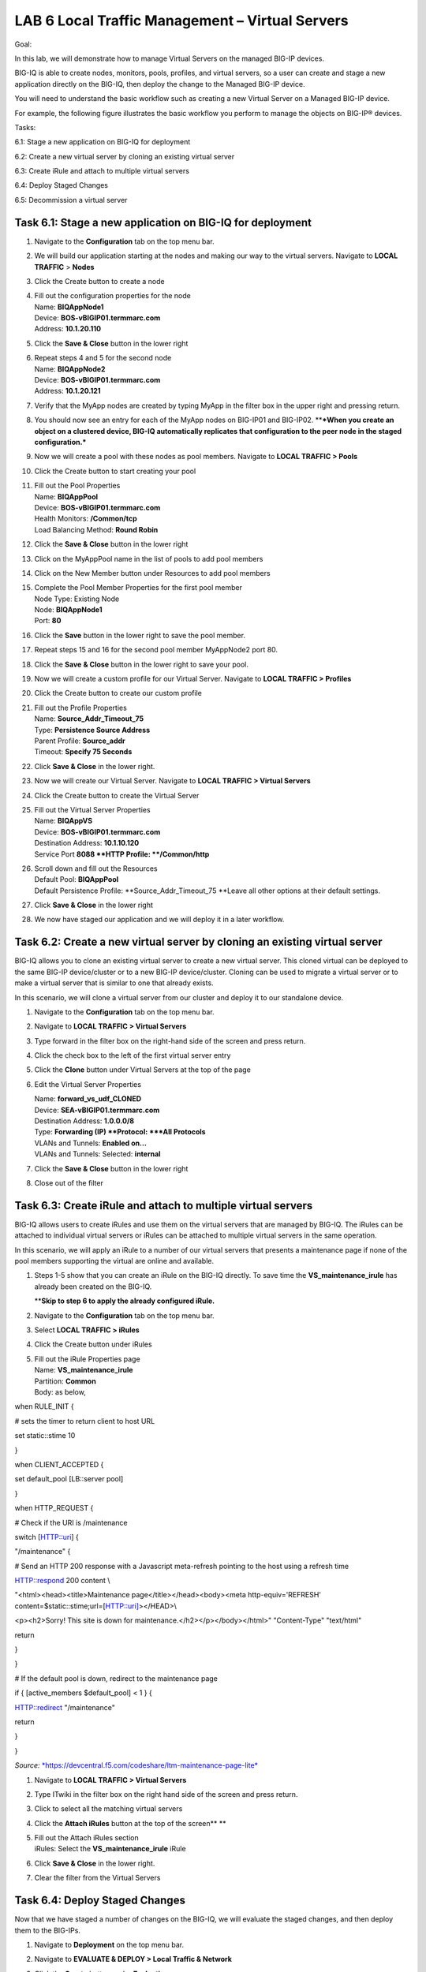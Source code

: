 LAB 6 Local Traffic Management – Virtual Servers
================================================

Goal:

In this lab, we will demonstrate how to manage Virtual Servers on the
managed BIG-IP devices.

BIG-IQ is able to create nodes, monitors, pools, profiles, and virtual
servers, so a user can create and stage a new application directly on
the BIG-IQ, then deploy the change to the Managed BIG-IP device.

You will need to understand the basic workflow such as creating a new
Virtual Server on a Managed BIG-IP device.

For example, the following figure illustrates the basic workflow you
perform to manage the objects on BIG-IP® devices.

|image0|

Tasks:

6.1: Stage a new application on BIG-IQ for deployment

6.2: Create a new virtual server by cloning an existing virtual server

6.3: Create iRule and attach to multiple virtual servers

6.4: Deploy Staged Changes

6.5: Decommission a virtual server

Task 6.1: Stage a new application on BIG-IQ for deployment
~~~~~~~~~~~~~~~~~~~~~~~~~~~~~~~~~~~~~~~~~~~~~~~~~~~~~~~~~~

1.  Navigate to the **Configuration** tab on the top menu bar.

2.  | We will build our application starting at the nodes and making our
      way to the virtual servers. Navigate to **LOCAL TRAFFIC** >
      **Nodes**
    | |image1|

3.  | Click the Create button to create a node
    | |image2|

4.  | Fill out the configuration properties for the node
    | Name: **BIQAppNode1**
    | Device: **BOS-vBIGIP01.termmarc.com**
    | Address: **10.1.20.110**

    |image3|

5.  Click the **Save & Close** button in the lower right

6.  | Repeat steps 4 and 5 for the second node
    | Name: **BIQAppNode2**
    | Device: **BOS-vBIGIP01.termmarc.com**
    | Address: **10.1.20.121**

7.  | Verify that the MyApp nodes are created by typing MyApp in the
      filter box in the upper right and pressing return.
    | |image4|

8.  You should now see an entry for each of the MyApp nodes on BIG-IP01
    and BIG-IP02. \*\*\ ***When you create an object on a clustered
    device, BIG-IQ automatically replicates that configuration to the
    peer node in the staged configuration.***

    |image5|

9.  | Now we will create a pool with these nodes as pool members.
      Navigate to **LOCAL TRAFFIC > Pools**
    | |image6|

10. | Click the Create button to start creating your pool
    | |image7|

11. | Fill out the Pool Properties
    | Name: **BIQAppPool**
    | Device: **BOS-vBIGIP01.termmarc.com**
    | Health Monitors: **/Common/tcp**
    | Load Balancing Method: **Round Robin**

    |image8|

12. Click the **Save & Close** button in the lower right

13. | Click on the MyAppPool name in the list of pools to add pool
      members
    | |image9|

14. | Click on the New Member button under Resources to add pool members
    | |image10|

15. | Complete the Pool Member Properties for the first pool member
    | Node Type: Existing Node
    | Node: **BIQAppNode1**
    | Port: **80**

    |image11|

16. Click the **Save** button in the lower right to save the pool
    member.

17. Repeat steps 15 and 16 for the second pool member MyAppNode2 port
    80.

18. Click the **Save** **& Close** button in the lower right to save
    your pool.

19. | Now we will create a custom profile for our Virtual Server.
      Navigate to **LOCAL TRAFFIC > Profiles**
    | |image12|

20. | Click the Create button to create our custom profile
    | |image13|

21. | Fill out the Profile Properties
    | Name: **Source\_Addr\_Timeout\_75**
    | Type: **Persistence Source Address**
    | Parent Profile: **Source\_addr**
    | Timeout: **Specify 75 Seconds**
    | |image14|

22. Click **Save & Close** in the lower right.

23. | Now we will create our Virtual Server. Navigate to **LOCAL TRAFFIC
      > Virtual Servers**
    | |image15|

24. | Click the Create button to create the Virtual Server
    | |image16|

25. | Fill out the Virtual Server Properties
    | Name: **BIQAppVS**
    | Device: **BOS-vBIGIP01.termmarc.com**
    | Destination Address: **10.1.10.120**
    | Service Port **8088
      **\ HTTP Profile: **/Common/http**

    |image17|

26. | Scroll down and fill out the Resources
    | Default Pool: **BIQAppPool**
    | Default Persistence Profile: **Source\_Addr\_Timeout\_75
      **\ Leave all other options at their default settings.

    |image18|

27. Click **Save & Close** in the lower right

28. We now have staged our application and we will deploy it in a later
    workflow.

Task 6.2: Create a new virtual server by cloning an existing virtual server 
~~~~~~~~~~~~~~~~~~~~~~~~~~~~~~~~~~~~~~~~~~~~~~~~~~~~~~~~~~~~~~~~~~~~~~~~~~~~

BIG-IQ allows you to clone an existing virtual server to create a new
virtual server. This cloned virtual can be deployed to the same BIG-IP
device/cluster or to a new BIG-IP device/cluster. Cloning can be used to
migrate a virtual server or to make a virtual server that is similar to
one that already exists.

In this scenario, we will clone a virtual server from our cluster and
deploy it to our standalone device.

1. Navigate to the **Configuration** tab on the top menu bar.

2. | Navigate to **LOCAL TRAFFIC > Virtual Servers**
   | |image19|

3. | Type forward in the filter box on the right-hand side of the screen
     and press return.
   | |image20|

4. | Click the check box to the left of the first virtual server entry
   | |image21|

5. Click the **Clone** button under Virtual Servers at the top of the
   page

6. Edit the Virtual Server Properties

   | Name: **forward\_vs\_udf\_CLONED**
   | Device: **SEA-vBIGIP01.termmarc.com**

   | Destination Address: **1.0.0.0/8**
   | Type: **Forwarding (IP)
     **\ Protocol: **\*All Protocols**
   | VLANs and Tunnels: **Enabled on…**
   | VLANs and Tunnels: Selected: **internal**

   |image22|

7. Click the **Save & Close** button in the lower right

8. | Close out of the filter
   | |image23|

Task 6.3: Create iRule and attach to multiple virtual servers
~~~~~~~~~~~~~~~~~~~~~~~~~~~~~~~~~~~~~~~~~~~~~~~~~~~~~~~~~~~~~

BIG-IQ allows users to create iRules and use them on the virtual servers
that are managed by BIG-IQ. The iRules can be attached to individual
virtual servers or iRules can be attached to multiple virtual servers in
the same operation.

In this scenario, we will apply an iRule to a number of our virtual
servers that presents a maintenance page if none of the pool members
supporting the virtual are online and available.

1. Steps 1-5 show that you can create an iRule on the BIG-IQ directly.
   To save time the **VS\_maintenance\_irule** has already been created
   on the BIG-IQ.

   \*\*\ **Skip to step 6 to apply the already configured iRule.**

2. Navigate to the **Configuration** tab on the top menu bar.

3. | Select **LOCAL TRAFFIC > iRules**
   | |image24|

4. | Click the Create button under iRules
   | |image25|

5. | Fill out the iRule Properties page
   | Name: **VS\_maintenance\_irule**
   | Partition: **Common**
   | Body: as below,

when RULE\_INIT {

# sets the timer to return client to host URL

set static::stime 10

}

when CLIENT\_ACCEPTED {

set default\_pool [LB::server pool]

}

when HTTP\_REQUEST {

# Check if the URI is /maintenance

switch [HTTP::uri] {

"/maintenance" {

# Send an HTTP 200 response with a Javascript meta-refresh pointing to
the host using a refresh time

HTTP::respond 200 content \\

"<html><head><title>Maintenance page</title></head><body><meta
http-equiv='REFRESH' content=$static::stime;url=[HTTP::uri]></HEAD>\\

<p><h2>Sorry! This site is down for maintenance.</h2></p></body></html>"
"Content-Type" "text/html"

return

}

}

# If the default pool is down, redirect to the maintenance page

if { [active\_members $default\_pool] < 1 } {

HTTP::redirect "/maintenance"

return

}

}

*Source:*
`*https://devcentral.f5.com/codeshare/ltm-maintenance-page-lite* <https://devcentral.f5.com/codeshare/ltm-maintenance-page-lite>`__

|image26|

1. | Navigate to **LOCAL TRAFFIC > Virtual Servers**
   | |image27|

2. | Type ITwiki in the filter box on the right hand side of the screen
     and press return.
   | |image28|

3. | Click to select all the matching virtual servers
   | |image29|

4. Click the **Attach iRules** button at the top of the screen\ **
   **\ |image30|

5. | Fill out the Attach iRules section
   | iRules: Select the **VS\_maintenance\_irule** iRule
   | |image31|

6. Click **Save & Close** in the lower right.

7. | Clear the filter from the Virtual Servers
   | |image32|

Task 6.4: Deploy Staged Changes
~~~~~~~~~~~~~~~~~~~~~~~~~~~~~~~

Now that we have staged a number of changes on the BIG-IQ, we will
evaluate the staged changes, and then deploy them to the BIG-IPs.

1)  Navigate to **Deployment** on the top menu bar.

2)  | Navigate to **EVALUATE & DEPLOY > Local Traffic & Network**
    | |image33|

3)  Click the **Create** button under **Evaluations**

4)  | Fill out the fields to Create Evaluation
    | Name: **DeployChgSet1
      **\ Source: **Current Changes**
    | Source Scope: **All Changes**
    | Unused Objects: **Removed Unused Objects**
    | Target Devices: Select Group “All ADC Devices” and move all
      devices to Selected

    |image34|

5)  | Click the Create button in the lower right
    | |image35|

6)  | After the evaluation completes, click the View link under
      Differences to review the changes that will be deployed.
    | |image36|

7)  | Review the staged changes for each device. Change devices with the
      selector in the upper left.
    | |image37|
    | Click on each change to review the differences.
    | |image38|

8)  | After you have reviewed all of the changes, click the Cancel
      button in the lower right
    | |image39|

9)  | Click on the name of the Evaluation to review the options
      available there
    | |image40|

10) Note that you can review the changes to be deployed on a device by
    device basis and you can choose to exclude a device from the
    deployment at this point. At the bottom of the page, you can
    schedule the deployment for a later time, or you can Deploy Now.
    Click the **Deploy Now** button to push the changes to the BIG-IPs.

|image41|

1) | Click the **Deploy** button
   | |image42|

2) | At the bottom of the screen, you can review that your changes are
     being deployed
   | |image43|

3) | Click on the name of the Deployment to review what was deployed
   | |image44|

4) Log in to BOS—vBIGIP01 using the TMUI link in UDF and confirm that
   your deployment was successful. You should now see the **MyAppVS** on
   the Network Map.

Task 6.5: Decommission a virtual server
~~~~~~~~~~~~~~~~~~~~~~~~~~~~~~~~~~~~~~~

BIG-IQ can be used to remove virtual servers, and other objects that are
no longer needed. The same staged change workflow applies for removal of
objects.

1. Navigate to the **Configuration** on the top menu bar.

2. | Navigate to **LOCAL TRAFFIC > Virtual Servers**
   | |image45|

3. | Select the top **HR-CLONE** virtual server
   | |image46|

4. Click the Delete button

5. Verify that you want to delete this virtual server from the BIG-IQ
   configuration.\ |image47|

6. Now we need to deploy this change. Navigate to the **Deployment**
   menu on the top menu bar.

7. | Navigate to **EVALUATE & DEPLOY > Local Traffic & Network**
   | |image48|

8. | Click the Create button under Deployments
   | |image49|

9. | Fill out the evaluation properties
   | Name: **DeleteVirtual**
   | Source: **Current Changes
     **\ Source Scope: **All Changes
     **\ Unused Objects: **Remove Unused Objects
     **\ Method: **Create Evaluation**
   | Target: Group, BostonCluster, both devices selected

|image50|

1. | Click the create button in the lower right.
   | |image51|

2. | After the evaluation completes, review the differences by clicking
     the view link under Differences.
   | |image52|

3. | Review the differences.
   | |image53|

4. | After you have reviewed all of the changes, click the Cancel button
     in the lower right
   | |image54|

5. | Click the Deploy button to push the changes to the BIG-IPs.
   | |image55|

6. | Verify that you want to deploy the changes to the selected devices.
   | |image56|

.. |image0| image:: media/image1.png
   :width: 6.25000in
   :height: 0.60417in
.. |image1| image:: media/image2.png
   :width: 2.29138in
   :height: 2.18723in
.. |image2| image:: media/image3.png
   :width: 1.91643in
   :height: 1.02071in
.. |image3| image:: media/image4.png
   :width: 4.53068in
   :height: 4.42653in
.. |image4| image:: media/image5.png
   :width: 3.44749in
   :height: 1.04154in
.. |image5| image:: media/image6.png
   :width: 6.50000in
   :height: 2.30556in
.. |image6| image:: media/image7.png
   :width: 2.28096in
   :height: 1.87477in
.. |image7| image:: media/image8.png
   :width: 1.98934in
   :height: 1.06237in
.. |image8| image:: media/image9.png
   :width: 6.50000in
   :height: 4.62014in
.. |image9| image:: media/image10.png
   :width: 6.50000in
   :height: 0.58611in
.. |image10| image:: media/image11.png
   :width: 1.36441in
   :height: 0.76032in
.. |image11| image:: media/image12.png
   :width: 5.25636in
   :height: 4.42407in
.. |image12| image:: media/image13.png
   :width: 2.29138in
   :height: 1.23943in
.. |image13| image:: media/image14.png
   :width: 1.82269in
   :height: 1.31234in
.. |image14| image:: media/image15.png
   :width: 5.68125in
   :height: 4.58081in
.. |image15| image:: media/image16.png
   :width: 2.32263in
   :height: 0.78115in
.. |image16| image:: media/image17.png
   :width: 2.72883in
   :height: 1.01029in
.. |image17| image:: media/image18.png
   :width: 6.50000in
   :height: 4.10486in
.. |image18| image:: media/image19.png
   :width: 5.93676in
   :height: 3.26001in
.. |image19| image:: media/image16.png
   :width: 2.32263in
   :height: 0.78115in
.. |image20| image:: media/image20.png
   :width: 3.36416in
   :height: 0.74991in
.. |image21| image:: media/image21.png
   :width: 5.73887in
   :height: 1.56230in
.. |image22| image:: media/image22.png
   :width: 6.50000in
   :height: 2.80417in
.. |image23| image:: media/image23.png
   :width: 3.04129in
   :height: 1.16652in
.. |image24| image:: media/image24.png
   :width: 2.34346in
   :height: 1.44774in
.. |image25| image:: media/image25.png
   :width: 1.12486in
   :height: 1.02071in
.. |image26| image:: media/image26.png
   :width: 6.50000in
   :height: 2.42917in
.. |image27| image:: media/image16.png
   :width: 2.32263in
   :height: 0.78115in
.. |image28| image:: media/image27.png
   :width: 3.43707in
   :height: 0.69783in
.. |image29| image:: media/image28.png
   :width: 6.50000in
   :height: 3.04375in
.. |image30| image:: media/image29.png
   :width: 3.18125in
   :height: 0.98529in
.. |image31| image:: media/image30.png
   :width: 6.50000in
   :height: 3.36181in
.. |image32| image:: media/image31.png
   :width: 2.91630in
   :height: 1.41649in
.. |image33| image:: media/image32.png
   :width: 2.27055in
   :height: 1.28109in
.. |image34| image:: media/image33.png
   :width: 6.49167in
   :height: 3.17500in
.. |image35| image:: media/image34.png
   :width: 1.82269in
   :height: 0.55201in
.. |image36| image:: media/image35.png
   :width: 6.50000in
   :height: 0.87847in
.. |image37| image:: media/image36.png
   :width: 3.09336in
   :height: 1.36441in
.. |image38| image:: media/image37.png
   :width: 6.50000in
   :height: 3.39792in
.. |image39| image:: media/image38.png
   :width: 0.95821in
   :height: 0.51035in
.. |image40| image:: media/image39.png
   :width: 1.99975in
   :height: 1.69770in
.. |image41| image:: media/image40.png
   :width: 7.36203in
   :height: 2.07222in
.. |image42| image:: media/image41.png
   :width: 4.57234in
   :height: 2.17681in
.. |image43| image:: media/image42.png
   :width: 6.50000in
   :height: 1.15972in
.. |image44| image:: media/image43.png
   :width: 6.50000in
   :height: 1.15625in
.. |image45| image:: media/image16.png
   :width: 2.32263in
   :height: 0.78115in
.. |image46| image:: media/image44.png
   :width: 2.47886in
   :height: 0.68741in
.. |image47| image:: media/image45.png
   :width: 3.92659in
   :height: 2.43719in
.. |image48| image:: media/image32.png
   :width: 2.27055in
   :height: 1.28109in
.. |image49| image:: media/image46.png
   :width: 3.18125in
   :height: 1.03772in
.. |image50| image:: media/image47.png
   :width: 6.68264in
   :height: 4.52778in
.. |image51| image:: media/image48.png
   :width: 1.72895in
   :height: 0.52077in
.. |image52| image:: media/image49.png
   :width: 6.50000in
   :height: 1.38194in
.. |image53| image:: media/image50.png
   :width: 6.50000in
   :height: 3.40764in
.. |image54| image:: media/image38.png
   :width: 0.95821in
   :height: 0.51035in
.. |image55| image:: media/image51.png
   :width: 3.59330in
   :height: 1.24984in
.. |image56| image:: media/image52.png
   :width: 4.60359in
   :height: 2.17681in
